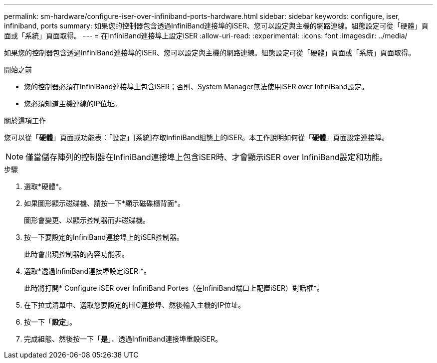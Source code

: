 ---
permalink: sm-hardware/configure-iser-over-infiniband-ports-hardware.html 
sidebar: sidebar 
keywords: configure, iser, infiniband, ports 
summary: 如果您的控制器包含透過InfiniBand連接埠的iSER、您可以設定與主機的網路連線。組態設定可從「硬體」頁面或「系統」頁面取得。 
---
= 在InfiniBand連接埠上設定iSER
:allow-uri-read: 
:experimental: 
:icons: font
:imagesdir: ../media/


[role="lead"]
如果您的控制器包含透過InfiniBand連接埠的iSER、您可以設定與主機的網路連線。組態設定可從「硬體」頁面或「系統」頁面取得。

.開始之前
* 您的控制器必須在InfiniBand連接埠上包含iSER；否則、System Manager無法使用iSER over InfiniBand設定。
* 您必須知道主機連線的IP位址。


.關於這項工作
您可以從「*硬體*」頁面或功能表：「設定」[系統]存取InfiniBand組態上的iSER。本工作說明如何從「*硬體*」頁面設定連接埠。

[NOTE]
====
僅當儲存陣列的控制器在InfiniBand連接埠上包含iSER時、才會顯示iSER over InfiniBand設定和功能。

====
.步驟
. 選取*硬體*。
. 如果圖形顯示磁碟機、請按一下*顯示磁碟櫃背面*。
+
圖形會變更、以顯示控制器而非磁碟機。

. 按一下要設定的InfiniBand連接埠上的iSER控制器。
+
此時會出現控制器的內容功能表。

. 選取*透過InfiniBand連接埠設定iSER *。
+
此時將打開* Configure iSER over InfiniBand Portes（在InfiniBand端口上配置iSER）對話框*。

. 在下拉式清單中、選取您要設定的HIC連接埠、然後輸入主機的IP位址。
. 按一下「*設定*」。
. 完成組態、然後按一下「*是*」、透過InfiniBand連接埠重設iSER。

